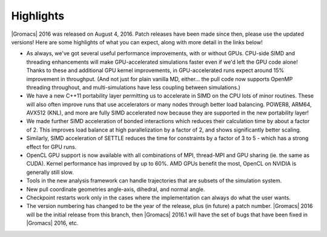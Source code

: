 Highlights
^^^^^^^^^^

|Gromacs| 2016 was released on August 4, 2016. Patch releases
have been made since then, please use the updated versions!  Here are
some highlights of what you can expect, along with more detail in the
links below!

* As always, we've got several useful performance improvements, with or
  without GPUs. CPU-side SIMD and threading enhancements will
  make GPU-accelerated simulations faster even if we'd left the GPU
  code alone! Thanks to these and additional GPU kernel improvements,
  in GPU-accelerated runs expect around 15% improvement
  in throughput. (And not just for plain vanilla MD, either... the
  pull code now supports OpenMP threading throughout, and
  multi-simulations have less coupling between simulations.)
* We have a new C++11 portability layer permitting us to accelerate in
  SIMD on the CPU lots of minor routines. These will also often
  improve runs that use accelerators or many nodes through better load
  balancing. POWER8, ARM64, AVX512 (KNL), and more are fully SIMD accelerated now
  because they are supported in the new portability layer!
* We made further SIMD acceleration of bonded interactions which
  reduces their calculation time by about a factor of 2. This improves
  load balance at high parallelization by a factor of 2, and shows
  significantly better scaling.
* Similarly, SIMD acceleration of SETTLE reduces the time for
  constraints by a factor of 3 to 5 - which has a strong effect for GPU runs.
* OpenCL GPU support is now available with all combinations of MPI,
  thread-MPI and GPU sharing (ie. the same as CUDA). Kernel performance
  has improved by up to 60%. AMD GPUs benefit the most, OpenCL on NVIDIA is
  generally still slow.
* Tools in the new analysis framework can handle trajectories that
  are subsets of the simulation system.
* New pull coordinate geometries angle-axis, dihedral, and normal angle.
* Checkpoint restarts work only in the cases where the implementation
  can always do what the user wants.
* The version numbering has changed to be the year of the release,
  plus (in future) a patch number. |Gromacs| 2016 will be the initial
  release from this branch, then |Gromacs| 2016.1 will have the set of
  bugs that have been fixed in |Gromacs| 2016, etc.

